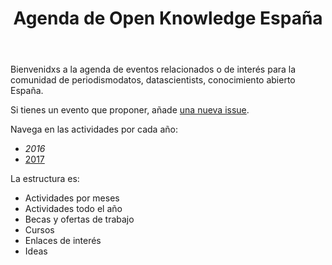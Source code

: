 #+BLOG: blog.infotics.es
#+CATEGORY: calendario, evento, periodismodatos, datajournalism 
#+TAGS: boletín, periodismodatos, tinyletter, 
#+DESCRIPTION: Calendario de eventos relacionados con el conocimiento abierto para 2016
#+TITLE: Agenda de Open Knowledge España
#+OPTIONS:  num:nil todo:nil pri:nil tags:nil ^:nil TeX:nil
Bienvenidxs a la agenda de eventos relacionados o de interés para la comunidad de periodismodatos, datascientists, conocimiento abierto España.

Si tienes un evento que proponer, añade [[https://github.com/OKFN-Spain/agenda/issues/new][una nueva issue]].

Navega en las actividades por cada año:

- [[ https://github.com/OKFN-Spain/agenda/blob/master/2016.org][2016]]
- [[https://github.com/OKFN-Spain/agenda/blob/master/2017.org][2017]]

La estructura es:

- Actividades por meses
- Actividades todo el año
- Becas y ofertas de trabajo
- Cursos
- Enlaces de interés
- Ideas

#+TOC: headlines 2

